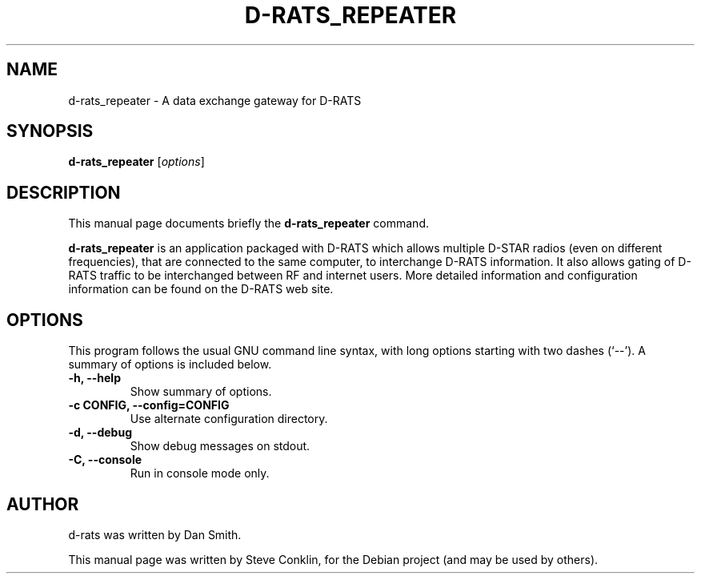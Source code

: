 .\"                                      Hey, EMACS: -*- nroff -*-
.\" First parameter, NAME, should be all caps
.\" Second parameter, SECTION, should be 1-8, maybe w/ subsection
.\" other parameters are allowed: see man(7), man(1)
.TH D-RATS_REPEATER 1 "July 14, 2010"
.\" Please adjust this date whenever revising the manpage.
.\"
.\" Some roff macros, for reference:
.\" .nh        disable hyphenation
.\" .hy        enable hyphenation
.\" .ad l      left justify
.\" .ad b      justify to both left and right margins
.\" .nf        disable filling
.\" .fi        enable filling
.\" .br        insert line break
.\" .sp <n>    insert n+1 empty lines
.\" for manpage-specific macros, see man(7)
.SH NAME
d-rats_repeater \- A data exchange gateway for D-RATS
.SH SYNOPSIS
.B d-rats_repeater
.RI [ options ]
.br
.SH DESCRIPTION
This manual page documents briefly the
.B d-rats_repeater
command.
.PP
\fBd-rats_repeater\fP is an application packaged with D-RATS
which allows multiple D-STAR radios (even on different
frequencies), that are connected to the same computer, to
interchange D-RATS information. It also allows gating of
D-RATS traffic to be interchanged between RF and internet
users. More detailed information and configuration
information can be found on the D-RATS web site.
.SH OPTIONS
This program follows the usual GNU command line syntax, with long
options starting with two dashes (`--').
A summary of options is included below.
.TP
.B \-h, \-\-help
Show summary of options.
.TP
.B \-c CONFIG, \-\-config=CONFIG
Use alternate configuration directory.
.TP
.B \-d, \-\-debug
Show debug messages on stdout.
.TP
.B \-C, \-\-console
Run in console mode only.
.SH AUTHOR
d-rats was written by Dan Smith.
.PP
This manual page was written by Steve Conklin,
for the Debian project (and may be used by others).
